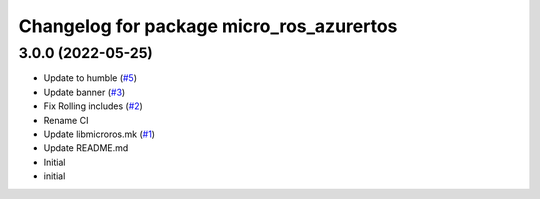 ^^^^^^^^^^^^^^^^^^^^^^^^^^^^^^^^^^^^^^^^^
Changelog for package micro_ros_azurertos
^^^^^^^^^^^^^^^^^^^^^^^^^^^^^^^^^^^^^^^^^

3.0.0 (2022-05-25)
------------------
* Update to humble (`#5 <https://github.com/micro-ROS/micro_ros_azure_rtos_app/issues/5>`_)
* Update banner (`#3 <https://github.com/micro-ROS/micro_ros_azure_rtos_app/issues/3>`_)
* Fix Rolling includes (`#2 <https://github.com/micro-ROS/micro_ros_azure_rtos_app/issues/2>`_)
* Rename CI
* Update libmicroros.mk (`#1 <https://github.com/micro-ROS/micro_ros_azure_rtos_app/issues/1>`_)
* Update README.md
* Initial
* initial
